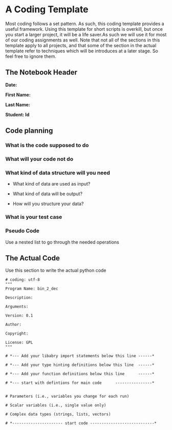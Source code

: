 #+STARTUP: showall
#+OPTIONS: todo:nil tasks:nil tags:nil toc:nil
#+PROPERTY: header-args :eval never-export
#+EXCLUDE_TAGS: noexport
#+LATEX_HEADER: \usepackage{breakurl}
#+LATEX_HEADER: \usepackage{newuli}
#+LATEX_HEADER: \usepackage{uli-german-paragraphs}



* A Coding Template
  :PROPERTIES:
  :metadata: (slideshow . ((slide_type . slide)))
  :END:

Most coding follows a set pattern. As such, this coding template
provides a useful framework. Using this template for short scripts is
overkill, but once you start a larger project, it will be a life
saver.As such we will use it for most of our coding assignments as
well. Note that not all of the sections in this template apply to all
projects, and that some of the section in the actual template refer to
techniques which will be introduces at a later stage. So feel free to
ignore them.

** The Notebook Header

*Date:*

*First Name:*

*Last Name:*

*Student: Id*


** Code planning
#+attr_ipynb: (name . unique-cell) (tags . (tag1 tag2)) (slideshow . ((slide_type . slide)))

*** What is the code supposed to do

*** What will your code not do

*** What kind of data structure will you need

  - What kind of data are used as input?

  - What kind of data will be output?

  - How will you structure your data?


*** What is your test case

*** Pseudo Code

Use a nested list to go through the needed operations
    


** The Actual Code
#  #+attr_ipynb: (name . unique-cell) (tags . (tag1 tag2)) (slideshow . ((slide_type . slide)))

Use this section to write the actual python code

#+BEGIN_SRC ipython
# coding: utf-8
"""
Program Name: bin_2_dec

Description: 

Arguments:

Version: 0.1

Author: 

Copyright:

License: GPL
"""

# *--- Add your libabry import statements below this line ------*

# *--- Add your type hinting definitions below this line  ------*

# *--- Add your function definitions below this line      ------*

# *--- start with defintions for main code      ----------------*


# Parameters (i.e., variables you change for each run)

# Scalar variables (i.e., single value only)

# Complex data types (strings, lists, vectors)

# *---------------------- start code ----------------------------*
#+END_SRC


